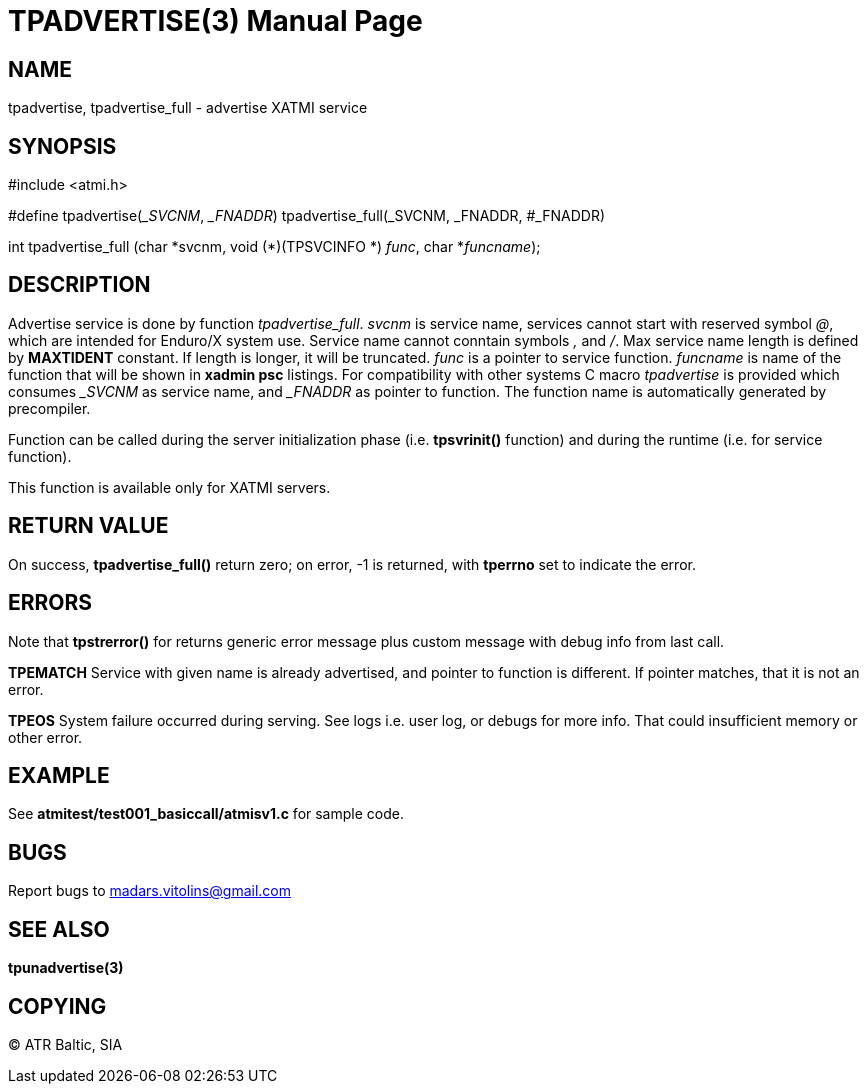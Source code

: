 TPADVERTISE(3)
==============
:doctype: manpage


NAME
----
tpadvertise, tpadvertise_full - advertise XATMI service


SYNOPSIS
--------
#include <atmi.h>

#define tpadvertise('_SVCNM', '_FNADDR') tpadvertise_full(_SVCNM, _FNADDR, #_FNADDR)

int tpadvertise_full (char \*svcnm, void (*)(TPSVCINFO *) 'func', char *'funcname');

DESCRIPTION
-----------
Advertise service is done by function 'tpadvertise_full'. 'svcnm' is service name, services cannot start with reserved symbol '@', which are intended for Enduro/X system use. Service name cannot conntain symbols ',' and '/'. Max service name length is defined by *MAXTIDENT* constant. If length is longer, it will be truncated. 'func' is a pointer to service function. 'funcname' is name of the function that will be shown in *xadmin psc* listings. For compatibility with other systems C macro 'tpadvertise' is provided which consumes '_SVCNM' as service name, and '_FNADDR' as pointer to function. The function name is automatically generated by precompiler.

Function can be called during the server initialization phase (i.e. *tpsvrinit()* function) and during the runtime (i.e. for service function).

This function is available only for XATMI servers.

RETURN VALUE
------------
On success, *tpadvertise_full()* return zero; on error, -1 is returned, with *tperrno* set to indicate the error.


ERRORS
------
Note that *tpstrerror()* for returns generic error message plus custom message with debug info from last call.

*TPEMATCH* Service with given name is already advertised, and pointer to function is different. If pointer matches, that it is not an error.

*TPEOS* System failure occurred during serving. See logs i.e. user log, or debugs for more info. That could insufficient memory or other error.


EXAMPLE
-------
See *atmitest/test001_basiccall/atmisv1.c* for sample code.


BUGS
----
Report bugs to madars.vitolins@gmail.com

SEE ALSO
--------
*tpunadvertise(3)*

COPYING
-------
(C) ATR Baltic, SIA

